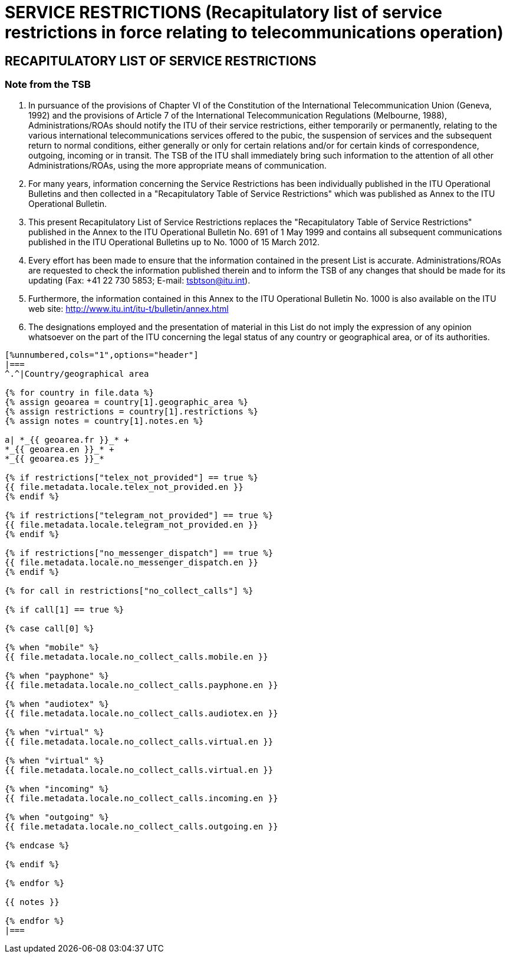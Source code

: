 = SERVICE RESTRICTIONS (Recapitulatory list of service restrictions in force relating to telecommunications operation)
:bureau: T
:docnumber: 1000
:title: SERVICE RESTRICTIONS
:published-date: 2012-03-15
:doctype: service-publication
:docfile: document.adoc
:language: en
:status: draft
:mn-document-class: itu
:mn-output-extensions: xml,html,doc,rxl
:local-cache-only:
:data-uri-image:


== RECAPITULATORY LIST OF SERVICE RESTRICTIONS

=== Note from the TSB

. In pursuance of the provisions of Chapter VI of the Constitution of the International Telecommunication Union (Geneva, 1992) and the provisions of Article 7 of  the International Telecommunication Regulations (Melbourne, 1988), Administrations/ROAs should notify the ITU of their service restrictions, either temporarily or permanently, relating to the various international telecommunications services offered to the pubic, the suspension of services and the subsequent return to normal conditions, either generally or only for certain relations and/or for certain kinds of correspondence, outgoing, incoming or in transit. The TSB of the ITU shall immediately bring such information to the attention of all other Administrations/ROAs, using the more appropriate means of communication.

. For many years, information concerning the Service Restrictions has been individually published in the ITU Operational Bulletins and then collected in a "Recapitulatory Table of Service Restrictions" which was published as Annex to the ITU Operational Bulletin.

. This present Recapitulatory List of Service Restrictions replaces the "Recapitulatory Table of Service Restrictions" published in the Annex to the ITU Operational Bulletin No. 691 of 1 May 1999 and contains all subsequent communications published in the ITU Operational Bulletins up to No. 1000 of 15 March 2012.

. Every effort has been made to ensure that the information contained in the present List is accurate. Administrations/ROAs are requested to check the information published therein and to inform the TSB of any changes that should be made for its updating (Fax: +41 22 730 5853; E-mail: tsbtson@itu.int).

. Furthermore, the information contained in this Annex to the ITU Operational Bulletin No. 1000 is also available on the ITU web site: http://www.itu.int/itu-t/bulletin/annex.html

. The designations employed and the presentation of material in this List do not imply the expression of any opinion whatsoever on the part of the ITU concerning the legal status of any country or geographical area, or of its authorities.


[yaml2text,T-SP-SR.1-2012.yaml,file]
----
[%unnumbered,cols="1",options="header"]
|===
^.^|Country/geographical area

{% for country in file.data %}
{% assign geoarea = country[1].geographic_area %}
{% assign restrictions = country[1].restrictions %}
{% assign notes = country[1].notes.en %}

a| *_{{ geoarea.fr }}_* +
*_{{ geoarea.en }}_* +
*_{{ geoarea.es }}_*

{% if restrictions["telex_not_provided"] == true %}
{{ file.metadata.locale.telex_not_provided.en }}
{% endif %}

{% if restrictions["telegram_not_provided"] == true %}
{{ file.metadata.locale.telegram_not_provided.en }}
{% endif %}

{% if restrictions["no_messenger_dispatch"] == true %}
{{ file.metadata.locale.no_messenger_dispatch.en }}
{% endif %}

{% for call in restrictions["no_collect_calls"] %}

{% if call[1] == true %}

{% case call[0] %}

{% when "mobile" %} 
{{ file.metadata.locale.no_collect_calls.mobile.en }}

{% when "payphone" %}
{{ file.metadata.locale.no_collect_calls.payphone.en }}

{% when "audiotex" %}
{{ file.metadata.locale.no_collect_calls.audiotex.en }}

{% when "virtual" %}
{{ file.metadata.locale.no_collect_calls.virtual.en }}

{% when "virtual" %}
{{ file.metadata.locale.no_collect_calls.virtual.en }}

{% when "incoming" %}
{{ file.metadata.locale.no_collect_calls.incoming.en }}

{% when "outgoing" %}
{{ file.metadata.locale.no_collect_calls.outgoing.en }}

{% endcase %}

{% endif %}

{% endfor %}

{{ notes }}

{% endfor %}
|===
----

